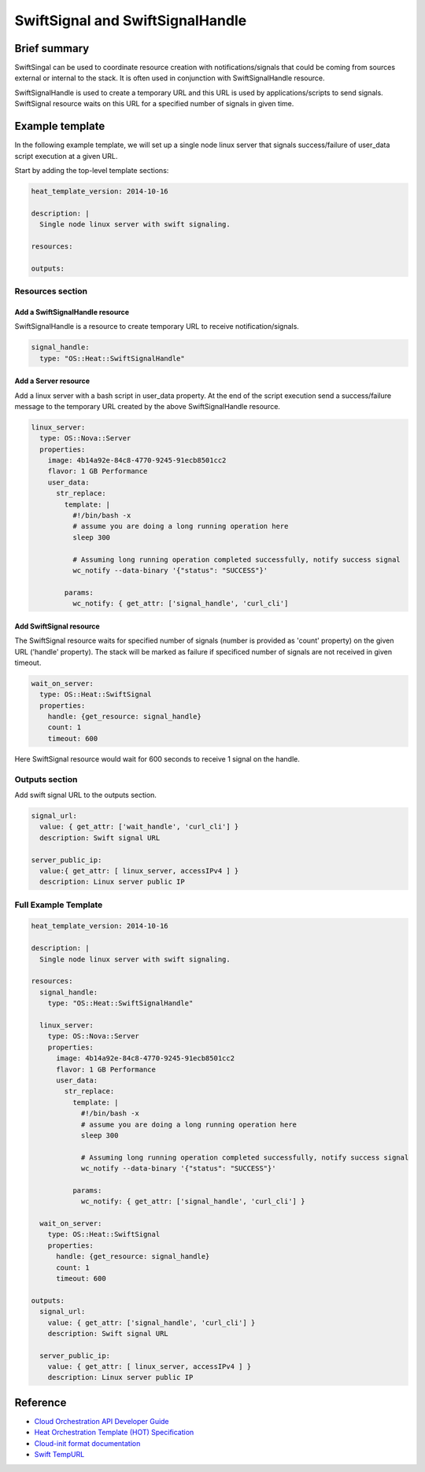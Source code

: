 ===================================
 SwiftSignal and SwiftSignalHandle
===================================

Brief summary
=============

SwiftSingal can be used to coordinate resource creation with
notifications/signals that could be coming from sources external or
internal to the stack. It is often used in conjunction with
SwiftSignalHandle resource.

SwiftSignalHandle is used to create a temporary URL and this URL is used
by applications/scripts to send signals. SwiftSignal resource waits on
this URL for a specified number of signals in given time.

Example template
================

In the following example template, we will set up a single node linux
server that signals success/failure of user_data script
execution at a given URL.

Start by adding the top-level template sections:

.. code:: yaml

    heat_template_version: 2014-10-16

    description: |
      Single node linux server with swift signaling.

    resources:

    outputs:

Resources section
-----------------

Add a SwiftSignalHandle resource
~~~~~~~~~~~~~~~~~~~~~~~~~~~~~~~~

SwiftSignalHandle is a resource to create temporary URL to receive
notification/signals.

.. code:: yaml

      signal_handle:
        type: "OS::Heat::SwiftSignalHandle"

Add a Server resource
~~~~~~~~~~~~~~~~~~~~~

Add a linux server with a bash script in user_data property. At
the end of the script execution send a success/failure message to the
temporary URL created by the above SwiftSignalHandle resource.

.. code:: yaml

      linux_server:
        type: OS::Nova::Server
        properties:
          image: 4b14a92e-84c8-4770-9245-91ecb8501cc2
          flavor: 1 GB Performance
          user_data:
            str_replace:
              template: |
                #!/bin/bash -x
                # assume you are doing a long running operation here
                sleep 300

                # Assuming long running operation completed successfully, notify success signal
                wc_notify --data-binary '{"status": "SUCCESS"}'

              params:
                wc_notify: { get_attr: ['signal_handle', 'curl_cli'] 

Add SwiftSignal resource
~~~~~~~~~~~~~~~~~~~~~~~~

The SwiftSignal resource waits for specified number of signals (number
is provided as 'count' property) on the given URL ('handle' property).
The stack will be marked as failure if specificed number of signals are
not received in given timeout.

.. code:: yaml

      wait_on_server:
        type: OS::Heat::SwiftSignal
        properties:
          handle: {get_resource: signal_handle}
          count: 1
          timeout: 600

Here SwiftSignal resource would wait for 600 seconds to receive 1 signal
on the handle.

Outputs section
---------------

Add swift signal URL to the outputs section.

.. code:: yaml

      signal_url:
        value: { get_attr: ['wait_handle', 'curl_cli'] }
        description: Swift signal URL

      server_public_ip:
        value:{ get_attr: [ linux_server, accessIPv4 ] }
        description: Linux server public IP

Full Example Template
---------------------

.. code:: yaml

    heat_template_version: 2014-10-16

    description: |
      Single node linux server with swift signaling.

    resources:
      signal_handle:
        type: "OS::Heat::SwiftSignalHandle"

      linux_server:
        type: OS::Nova::Server
        properties:
          image: 4b14a92e-84c8-4770-9245-91ecb8501cc2
          flavor: 1 GB Performance
          user_data:
            str_replace:
              template: |
                #!/bin/bash -x
                # assume you are doing a long running operation here
                sleep 300

                # Assuming long running operation completed successfully, notify success signal
                wc_notify --data-binary '{"status": "SUCCESS"}'

              params:
                wc_notify: { get_attr: ['signal_handle', 'curl_cli'] } 

      wait_on_server:
        type: OS::Heat::SwiftSignal
        properties:
          handle: {get_resource: signal_handle}
          count: 1
          timeout: 600

    outputs:
      signal_url:
        value: { get_attr: ['signal_handle', 'curl_cli'] }
        description: Swift signal URL

      server_public_ip:
        value: { get_attr: [ linux_server, accessIPv4 ] }
        description: Linux server public IP

Reference
=========

-  `Cloud Orchestration API Developer
   Guide <http://docs.rackspace.com/orchestration/api/v1/orchestration-devguide/content/overview.html>`__
-  `Heat Orchestration Template (HOT)
   Specification <http://docs.openstack.org/developer/heat/template_guide/hot_spec.html>`__
-  `Cloud-init format
   documentation <http://cloudinit.readthedocs.org/en/latest/topics/format.html>`__
-  `Swift
   TempURL <http://docs.rackspace.com/files/api/v1/cf-devguide/content/TempURL-d1a4450.html>`__

